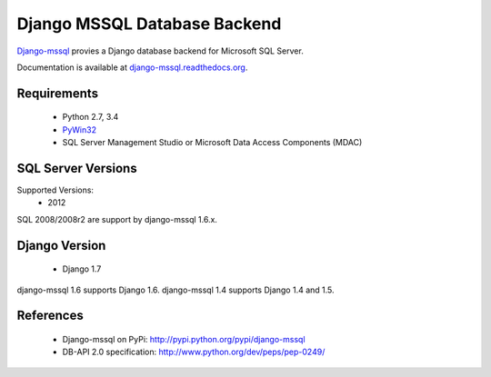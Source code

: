 Django MSSQL Database Backend
=============================

`Django-mssql`_ provies a Django database backend for Microsoft SQL Server.

Documentation is available at `django-mssql.readthedocs.org`_.

Requirements
------------

    * Python 2.7, 3.4
    * PyWin32_
    * SQL Server Management Studio or Microsoft Data Access Components (MDAC)

SQL Server Versions
-------------------

Supported Versions:
    * 2012

SQL 2008/2008r2 are support by django-mssql 1.6.x.

Django Version
--------------

	* Django 1.7


django-mssql 1.6 supports Django 1.6.
django-mssql 1.4 supports Django 1.4 and 1.5.


References
----------

    * Django-mssql on PyPi: http://pypi.python.org/pypi/django-mssql
    * DB-API 2.0 specification: http://www.python.org/dev/peps/pep-0249/


.. _`Django-mssql`: https://bitbucket.org/Manfre/django-mssql
.. _django-mssql.readthedocs.org: http://django-mssql.readthedocs.org/
.. _PyWin32: http://sourceforge.net/projects/pywin32/
